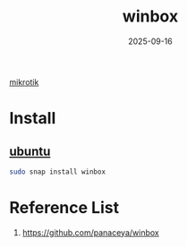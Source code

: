 :PROPERTIES:
:ID:       5961abe2-760b-41e9-bbcc-ee0ed0163008
:END:
#+title: winbox
#+date: 2025-09-16

[[id:7b3d4c7a-30a8-4f0f-a587-fdbb39109e57][mikrotik]]

* Install
** [[id:803d821b-6f7d-4e07-9a1f-08c9736c7dec][ubuntu]]
#+begin_src bash
  sudo snap install winbox
#+end_src

* Reference List
1. https://github.com/panaceya/winbox
